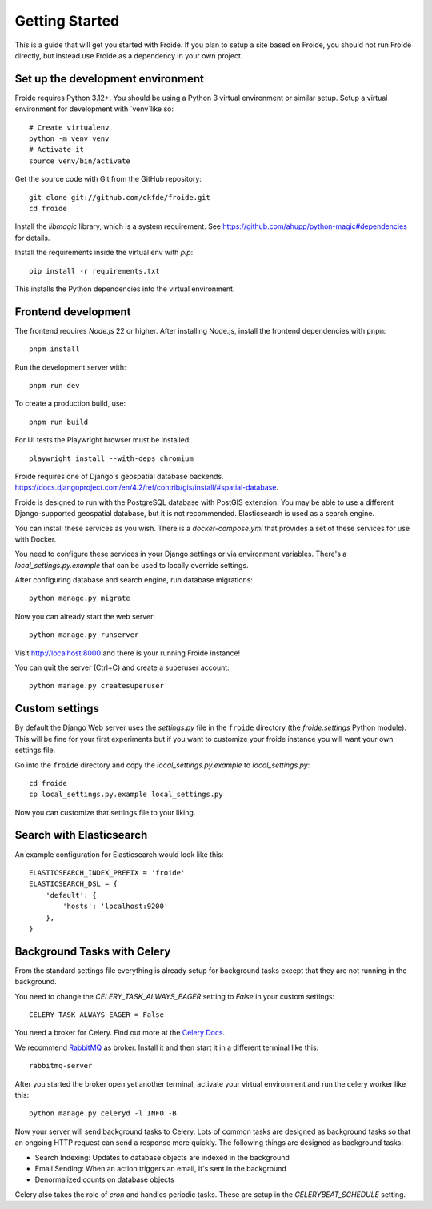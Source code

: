 ===============
Getting Started
===============

This is a guide that will get you started with Froide.
If you plan to setup a site based on Froide, you should not run Froide directly, but instead use Froide as a dependency in your own project.


Set up the development environment
----------------------------------

Froide requires Python 3.12+. You should be using a Python 3 virtual environment or similar setup.
Setup a virtual environment for development with `venv`like so::

    # Create virtualenv
    python -m venv venv
    # Activate it
    source venv/bin/activate

Get the source code with Git from the GitHub repository::

    git clone git://github.com/okfde/froide.git
    cd froide

Install the `libmagic` library, which is a system requirement. See `https://github.com/ahupp/python-magic#dependencies <https://github.com/ahupp/python-magic#dependencies>`_ for details.

Install the requirements inside the virtual env with `pip`::

    pip install -r requirements.txt

This installs the Python dependencies into the virtual environment.

Frontend development
--------------------

The frontend requires `Node.js` 22 or higher. After installing Node.js,
install the frontend dependencies with ``pnpm``::

    pnpm install

Run the development server with::

    pnpm run dev

To create a production build, use::

    pnpm run build

For UI tests the Playwright browser must be installed::

    playwright install --with-deps chromium

Froide requires one of Django's geospatial database backends. `<https://docs.djangoproject.com/en/4.2/ref/contrib/gis/install/#spatial-database>`_.


Froide is designed to run with the PostgreSQL database with PostGIS extension. You may be able to use a different Django-supported geospatial database, but it is not recommended. Elasticsearch is used as a search engine.

You can install these services as you wish. There is a `docker-compose.yml` that provides a set of these services for use with Docker.

You need to configure these services in your Django settings or via environment variables. There's a `local_settings.py.example` that can be used to locally override settings.

After configuring database and search engine, run database migrations::

    python manage.py migrate

Now you can already start the web server::

    python manage.py runserver

Visit `http://localhost:8000 <http://localhost:8000>`_ and there is your running Froide instance!

You can quit the server (Ctrl+C) and create a superuser account::

    python manage.py createsuperuser


.. _add-basic-database-objects:


Custom settings
--------------------

By default the Django Web server uses the `settings.py` file in the ``froide`` directory (the `froide.settings` Python module). This will be fine for your first experiments but if you want to customize your froide instance you will want your own settings file.

Go into the ``froide`` directory and copy the `local_settings.py.example` to `local_settings.py`::

    cd froide
    cp local_settings.py.example local_settings.py

Now you can customize that settings file to your liking.


Search with Elasticsearch
--------------------

An example configuration for Elasticsearch would look like this::

    ELASTICSEARCH_INDEX_PREFIX = 'froide'
    ELASTICSEARCH_DSL = {
        'default': {
            'hosts': 'localhost:9200'
        },
    }

.. _background-tasks-with-celery:

Background Tasks with Celery
----------------------------

From the standard settings file everything is already setup for background tasks except that they are not running in the background.

You need to change the `CELERY_TASK_ALWAYS_EAGER` setting to `False` in your custom settings::

    CELERY_TASK_ALWAYS_EAGER = False

You need a broker for Celery. Find out more at the `Celery Docs <http://docs.celeryproject.org/en/latest/getting-started/first-steps-with-celery.html#choosing-a-broker>`_.

We recommend `RabbitMQ <http://www.rabbitmq.com/>`_ as broker. Install it and then start it in a different terminal like this::

    rabbitmq-server

After you started the broker open yet another terminal, activate your virtual environment and run the celery worker like this::

    python manage.py celeryd -l INFO -B

Now your server will send background tasks to Celery. Lots of common tasks are designed as background tasks so that an ongoing HTTP request can send a response more quickly. The following things are designed as background tasks:

- Search Indexing: Updates to database objects are indexed in the background
- Email Sending: When an action triggers an email, it's sent in the background
- Denormalized counts on database objects

Celery also takes the role of `cron` and handles periodic tasks. These are setup in the `CELERYBEAT_SCHEDULE` setting.
